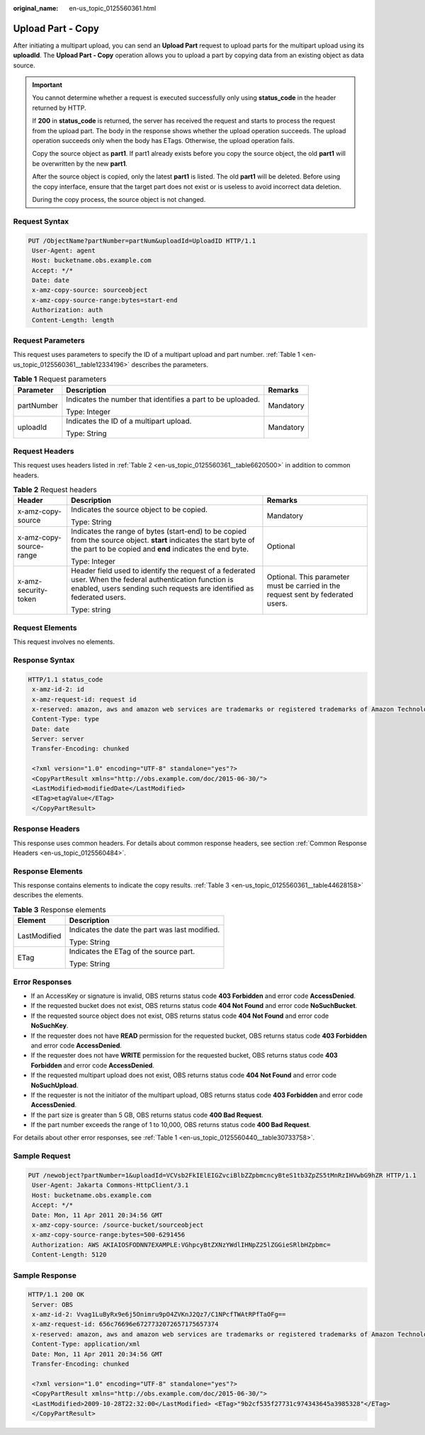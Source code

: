 :original_name: en-us_topic_0125560361.html

.. _en-us_topic_0125560361:

Upload Part - Copy
==================

After initiating a multipart upload, you can send an **Upload Part** request to upload parts for the multipart upload using its **uploadId**. The **Upload Part - Copy** operation allows you to upload a part by copying data from an existing object as data source.

.. important::

   You cannot determine whether a request is executed successfully only using **status_code** in the header returned by HTTP.

   If **200** in **status_code** is returned, the server has received the request and starts to process the request from the upload part. The body in the response shows whether the upload operation succeeds. The upload operation succeeds only when the body has ETags. Otherwise, the upload operation fails.

   Copy the source object as **part1**. If part1 already exists before you copy the source object, the old **part1** will be overwritten by the new **part1**.

   After the source object is copied, only the latest **part1** is listed. The old **part1** will be deleted. Before using the copy interface, ensure that the target part does not exist or is useless to avoid incorrect data deletion.

   During the copy process, the source object is not changed.

Request Syntax
--------------

.. code-block:: text

   PUT /ObjectName?partNumber=partNum&uploadId=UploadID HTTP/1.1
    User-Agent: agent
    Host: bucketname.obs.example.com
    Accept: */*
    Date: date
    x-amz-copy-source: sourceobject
    x-amz-copy-source-range:bytes=start-end
    Authorization: auth
    Content-Length: length

Request Parameters
------------------

This request uses parameters to specify the ID of a multipart upload and part number. :ref:`Table 1 <en-us_topic_0125560361__table12334196>` describes the parameters.

.. _en-us_topic_0125560361__table12334196:

.. table:: **Table 1** Request parameters

   +-----------------------+-------------------------------------------------------------+-----------------------+
   | Parameter             | Description                                                 | Remarks               |
   +=======================+=============================================================+=======================+
   | partNumber            | Indicates the number that identifies a part to be uploaded. | Mandatory             |
   |                       |                                                             |                       |
   |                       | Type: Integer                                               |                       |
   +-----------------------+-------------------------------------------------------------+-----------------------+
   | uploadId              | Indicates the ID of a multipart upload.                     | Mandatory             |
   |                       |                                                             |                       |
   |                       | Type: String                                                |                       |
   +-----------------------+-------------------------------------------------------------+-----------------------+

Request Headers
---------------

This request uses headers listed in :ref:`Table 2 <en-us_topic_0125560361__table6620500>` in addition to common headers.

.. _en-us_topic_0125560361__table6620500:

.. table:: **Table 2** Request headers

   +-------------------------+------------------------------------------------------------------------------------------------------------------------------------------------------------------------------------+----------------------------------------------------------------------------------+
   | Header                  | Description                                                                                                                                                                        | Remarks                                                                          |
   +=========================+====================================================================================================================================================================================+==================================================================================+
   | x-amz-copy-source       | Indicates the source object to be copied.                                                                                                                                          | Mandatory                                                                        |
   |                         |                                                                                                                                                                                    |                                                                                  |
   |                         | Type: String                                                                                                                                                                       |                                                                                  |
   +-------------------------+------------------------------------------------------------------------------------------------------------------------------------------------------------------------------------+----------------------------------------------------------------------------------+
   | x-amz-copy-source-range | Indicates the range of bytes (start-end) to be copied from the source object. **start** indicates the start byte of the part to be copied and **end** indicates the end byte.      | Optional                                                                         |
   |                         |                                                                                                                                                                                    |                                                                                  |
   |                         | Type: Integer                                                                                                                                                                      |                                                                                  |
   +-------------------------+------------------------------------------------------------------------------------------------------------------------------------------------------------------------------------+----------------------------------------------------------------------------------+
   | x-amz-security-token    | Header field used to identify the request of a federated user. When the federal authentication function is enabled, users sending such requests are identified as federated users. | Optional. This parameter must be carried in the request sent by federated users. |
   |                         |                                                                                                                                                                                    |                                                                                  |
   |                         | Type: string                                                                                                                                                                       |                                                                                  |
   +-------------------------+------------------------------------------------------------------------------------------------------------------------------------------------------------------------------------+----------------------------------------------------------------------------------+

Request Elements
----------------

This request involves no elements.

Response Syntax
---------------

.. code-block::

   HTTP/1.1 status_code
    x-amz-id-2: id
    x-amz-request-id: request id
    x-reserved: amazon, aws and amazon web services are trademarks or registered trademarks of Amazon Technologies, Inc
    Content-Type: type
    Date: date
    Server: server
    Transfer-Encoding: chunked

    <?xml version="1.0" encoding="UTF-8" standalone="yes"?>
    <CopyPartResult xmlns="http://obs.example.com/doc/2015-06-30/">
    <LastModified>modifiedDate</LastModified>
    <ETag>etagValue</ETag>
    </CopyPartResult>

Response Headers
----------------

This response uses common headers. For details about common response headers, see section :ref:`Common Response Headers <en-us_topic_0125560484>`.

Response Elements
-----------------

This response contains elements to indicate the copy results. :ref:`Table 3 <en-us_topic_0125560361__table44628158>` describes the elements.

.. _en-us_topic_0125560361__table44628158:

.. table:: **Table 3** Response elements

   +-----------------------------------+------------------------------------------------+
   | Element                           | Description                                    |
   +===================================+================================================+
   | LastModified                      | Indicates the date the part was last modified. |
   |                                   |                                                |
   |                                   | Type: String                                   |
   +-----------------------------------+------------------------------------------------+
   | ETag                              | Indicates the ETag of the source part.         |
   |                                   |                                                |
   |                                   | Type: String                                   |
   +-----------------------------------+------------------------------------------------+

Error Responses
---------------

-  If an AccessKey or signature is invalid, OBS returns status code **403 Forbidden** and error code **AccessDenied**.
-  If the requested bucket does not exist, OBS returns status code **404 Not Found** and error code **NoSuchBucket**.
-  If the requested source object does not exist, OBS returns status code **404 Not Found** and error code **NoSuchKey**.
-  If the requester does not have **READ** permission for the requested bucket, OBS returns status code **403 Forbidden** and error code **AccessDenied**.
-  If the requester does not have **WRITE** permission for the requested bucket, OBS returns status code **403 Forbidden** and error code **AccessDenied**.
-  If the requested multipart upload does not exist, OBS returns status code **404 Not Found** and error code **NoSuchUpload**.
-  If the requester is not the initiator of the multipart upload, OBS returns status code **403 Forbidden** and error code **AccessDenied**.
-  If the part size is greater than 5 GB, OBS returns status code **400 Bad Request**.
-  If the part number exceeds the range of 1 to 10,000, OBS returns status code **400 Bad Request**.

For details about other error responses, see :ref:`Table 1 <en-us_topic_0125560440__table30733758>`.

Sample Request
--------------

.. code-block:: text

   PUT /newobject?partNumber=1&uploadId=VCVsb2FkIElEIGZvciBlbZZpbmcncyBteS1tb3ZpZS5tMnRzIHVwbG9hZR HTTP/1.1
    User-Agent: Jakarta Commons-HttpClient/3.1
    Host: bucketname.obs.example.com
    Accept: */*
    Date: Mon, 11 Apr 2011 20:34:56 GMT
    x-amz-copy-source: /source-bucket/sourceobject
    x-amz-copy-source-range:bytes=500-6291456
    Authorization: AWS AKIAIOSFODNN7EXAMPLE:VGhpcyBtZXNzYWdlIHNpZ25lZGGieSRlbHZpbmc=
    Content-Length: 5120

Sample Response
---------------

.. code-block::

   HTTP/1.1 200 OK
    Server: OBS
    x-amz-id-2: Vvag1LuByRx9e6j5Onimru9pO4ZVKnJ2Qz7/C1NPcfTWAtRPfTaOFg==
    x-amz-request-id: 656c76696e6727732072657175657374
    x-reserved: amazon, aws and amazon web services are trademarks or registered trademarks of Amazon Technologies, Inc
    Content-Type: application/xml
    Date: Mon, 11 Apr 2011 20:34:56 GMT
    Transfer-Encoding: chunked

    <?xml version="1.0" encoding="UTF-8" standalone="yes"?>
    <CopyPartResult xmlns="http://obs.example.com/doc/2015-06-30/">
    <LastModified>2009-10-28T22:32:00</LastModified> <ETag>"9b2cf535f27731c974343645a3985328"</ETag>
    </CopyPartResult>
